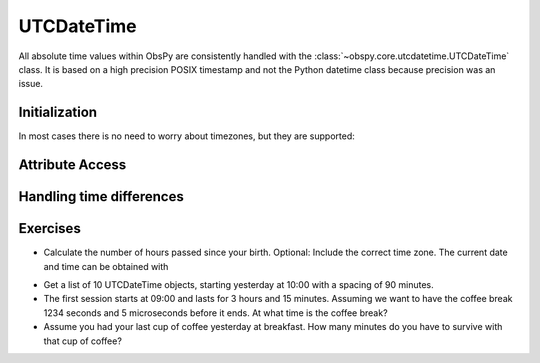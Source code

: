 .. _utc_date_time:

===========
UTCDateTime
===========

All absolute time values within ObsPy are consistently handled with the
:class:`~obspy.core.utcdatetime.UTCDateTime` class. It is based on a high
precision POSIX timestamp and not the Python datetime class because precision
was an issue.

Initialization
--------------

.. doctest::

   >>> from obspy.core import UTCDateTime
   >>> UTCDateTime("2012-09-07T12:15:00")
   UTCDateTime(2012, 9, 7, 12, 15)
   >>> UTCDateTime(2012, 9, 7, 12, 15, 0)
   UTCDateTime(2012, 9, 7, 12, 15)
   >>> UTCDateTime(1347020100.0)
   UTCDateTime(2012, 9, 7, 12, 15)

In most cases there is no need to worry about timezones, but they are supported: 

.. doctest::

   >>> UTCDateTime("2012-09-07T12:15:00+02:00")
   UTCDateTime(2012, 9, 7, 10, 15)


Attribute Access
----------------

.. doctest::

   >>> time = UTCDateTime("2012-09-07T12:15:00")
   >>> time.year
   2012
   >>> time.julday
   251
   >>> time.timestamp
   1347020100.0
   >>> time.weekday
   4

Handling time differences
-------------------------

.. doctest::

   >>> time = UTCDateTime("2012-09-07T12:15:00")
   >>> print time + 3600
   2012-09-07T13:15:00.000000Z
   >>> time2 = UTCDateTime(2012, 1, 1)
   >>> print time - time2
   21644100.0


Exercises
---------

* Calculate the number of hours passed since your birth. Optional: Include the correct
  time zone. The current date and time can be obtained with 

.. doctest::

    >>> UTCDateTime()  # doctest: +SKIP

* Get a list of 10 UTCDateTime objects, starting yesterday at 10:00 with a spacing of 90
  minutes. 

* The first session starts at 09:00 and lasts for 3 hours and 15 minutes. Assuming we want
  to have the coffee break 1234 seconds and 5 microseconds before it ends. At what time is
  the coffee break?

* Assume you had your last cup of coffee yesterday at breakfast. How many minutes do you
  have to survive with that cup of coffee?
